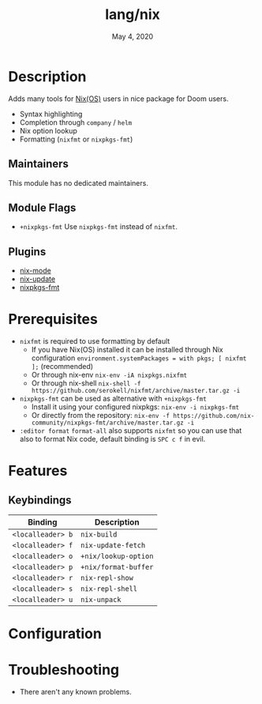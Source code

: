 #+TITLE:   lang/nix
#+DATE:    May 4, 2020
#+SINCE:   v2.0.7
#+STARTUP: inlineimages nofold

* Table of Contents :TOC_3:noexport:
- [[#description][Description]]
  - [[#maintainers][Maintainers]]
  - [[#module-flags][Module Flags]]
  - [[#plugins][Plugins]]
- [[#prerequisites][Prerequisites]]
- [[#features][Features]]
  - [[#keybindings][Keybindings]]
- [[#configuration][Configuration]]
- [[#troubleshooting][Troubleshooting]]

* Description
Adds many tools for [[https://nixos.org/][Nix(OS)]] users in nice package for Doom users.

+ Syntax highlighting
+ Completion through ~company~ / ~helm~
+ Nix option lookup
+ Formatting (~nixfmt~ or ~nixpkgs-fmt~)

** Maintainers
This module has no dedicated maintainers.

** Module Flags
+ =+nixpkgs-fmt= Use ~nixpkgs-fmt~ instead of ~nixfmt~.

** Plugins
+ [[https://github.com/NixOS/nix-mode][nix-mode]]
+ [[https://github.com/jwiegley/nix-update-el][nix-update]]
+ [[https://github.com/purcell/emacs-nixpkgs-fmt][nixpkgs-fmt]]

* Prerequisites
+ ~nixfmt~ is required to use formatting by default
  + If you have Nix(OS) installed it can be installed through Nix configuration ~environment.systemPackages = with pkgs; [ nixfmt ];~ (recommended)
  + Or through nix-env ~nix-env -iA nixpkgs.nixfmt~
  + Or through nix-shell ~nix-shell -f https://github.com/serokell/nixfmt/archive/master.tar.gz -i~
+ ~nixpkgs-fmt~ can be used as alternative with =+nixpkgs-fmt=
  + Install it using your configured nixpkgs: ~nix-env -i nixpkgs-fmt~
  + Or directly from the repository: ~nix-env -f https://github.com/nix-community/nixpkgs-fmt/archive/master.tar.gz -i~
+ ~:editor format~ ~format-all~ also supports ~nixfmt~ so you can use that also to format Nix code, default binding is ~SPC c f~ in evil.

* Features
** Keybindings
| Binding           | Description          |
|-------------------+----------------------|
| ~<localleader> b~ | ~nix-build~          |
| ~<localleader> f~ | ~nix-update-fetch~   |
| ~<localleader> o~ | ~+nix/lookup-option~ |
| ~<localleader> p~ | ~+nix/format-buffer~ |
| ~<localleader> r~ | ~nix-repl-show~      |
| ~<localleader> s~ | ~nix-repl-shell~     |
| ~<localleader> u~ | ~nix-unpack~         |

* Configuration

* Troubleshooting
+ There aren't any known problems.
